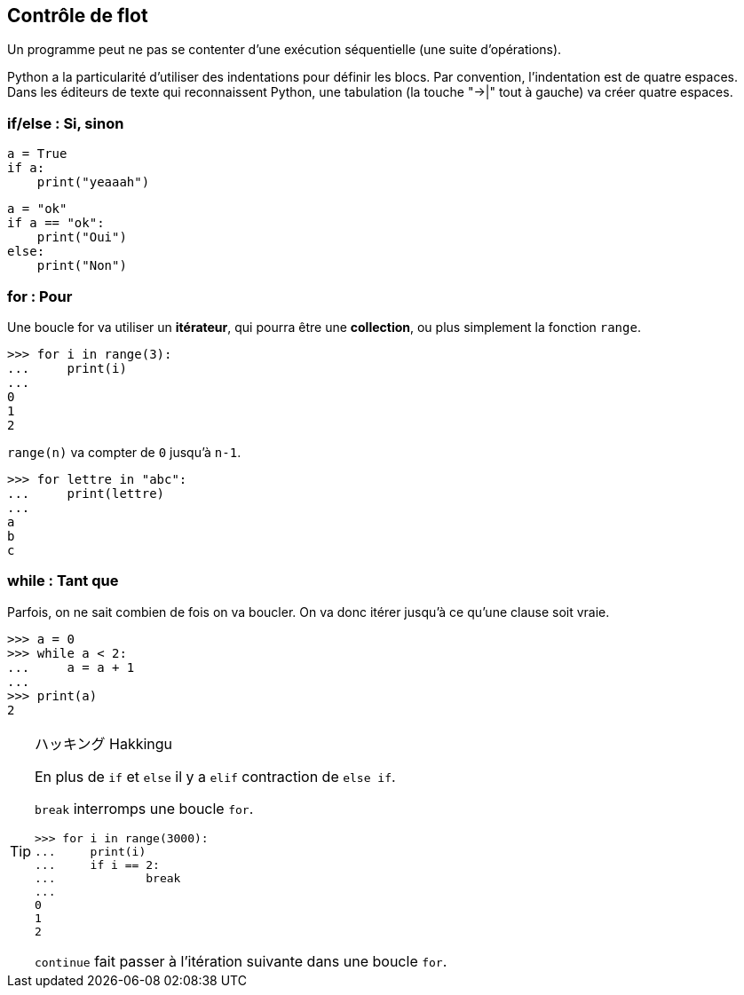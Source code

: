 == Contrôle de flot

Un programme peut ne pas se contenter d'une exécution séquentielle (une suite d'opérations).

Python a la particularité d'utiliser des indentations pour définir les blocs.
Par convention, l'indentation est de quatre espaces. Dans les éditeurs de texte qui reconnaissent Python, une tabulation (la touche "->|" tout à gauche) va créer quatre espaces.

=== if/else : Si, sinon

[source,python]
----
a = True
if a:
    print("yeaaah")
----

[source,python]
----
a = "ok"
if a == "ok":
    print("Oui")
else:
    print("Non")
----

=== for : Pour

Une boucle for va utiliser un *itérateur*, qui pourra être une *collection*, ou plus simplement la fonction `range`.

```
>>> for i in range(3):
...     print(i)
...
0
1
2
```

`range(n)` va compter de `0` jusqu'à `n-1`.

```
>>> for lettre in "abc":
...     print(lettre)
...
a
b
c
```

=== while : Tant que

Parfois, on ne sait combien de fois on va boucler.
On va donc itérer jusqu'à ce qu'une clause soit vraie.

```
>>> a = 0
>>> while a < 2:
...     a = a + 1
...
>>> print(a)
2
```

[TIP]
.ハッキング Hakkingu
--

En plus de `if` et `else` il y a `elif` contraction de `else if`.

`break` interromps une boucle `for`.

```
>>> for i in range(3000):
...     print(i)
...     if i == 2:
...             break
...
0
1
2
```

`continue` fait passer à l'itération suivante dans une boucle `for`.
--
